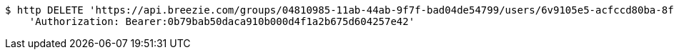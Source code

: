 [source,bash]
----
$ http DELETE 'https://api.breezie.com/groups/04810985-11ab-44ab-9f7f-bad04de54799/users/6v9105e5-acfccd80ba-8f5d-5b8da0-4c00' \
    'Authorization: Bearer:0b79bab50daca910b000d4f1a2b675d604257e42'
----
